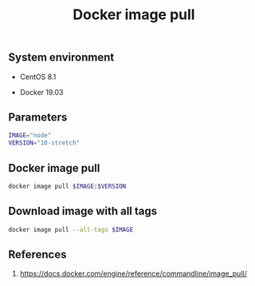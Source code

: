 #+TITLE: Docker image pull
#+PROPERTY: header-args:sh :session *shell docker-image-pull sh* :results silent raw
#+OPTIONS: ^:nil

** System environment

- CentOS 8.1

- Docker 19.03

** Parameters

#+BEGIN_SRC sh
IMAGE="node"
VERSION="10-stretch"
#+END_SRC

** Docker image pull

#+BEGIN_SRC sh
docker image pull $IMAGE:$VERSION
#+END_SRC

** Download image with all tags

#+BEGIN_SRC sh
docker image pull --all-tags $IMAGE
#+END_SRC

** References

1. https://docs.docker.com/engine/reference/commandline/image_pull/

